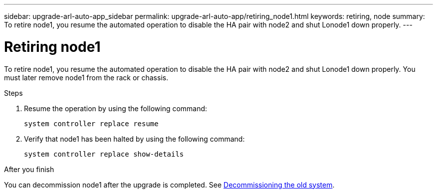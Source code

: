 ---
sidebar: upgrade-arl-auto-app_sidebar
permalink: upgrade-arl-auto-app/retiring_node1.html
keywords: retiring, node
summary: To retire node1, you resume the automated operation to disable the HA pair with node2 and shut Lonode1 down properly.
---

= Retiring node1
:hardbreaks:
:nofooter:
:icons: font
:linkattrs:
:imagesdir: ./media/

//
// This file was created with NDAC Version 2.0 (August 17, 2020)
//
// 2020-12-02 14:33:54.079045
//

[.lead]
To retire node1, you resume the automated operation to disable the HA pair with node2 and shut Lonode1 down properly. You must later remove node1 from the rack or chassis.

.Steps

. Resume the operation by using the following command:
+
`system controller replace resume`

. Verify that node1 has been halted by using the following command:
+
`system controller replace show-details`

.After you finish

You can decommission node1 after the upgrade is completed. See link:arl-auto-app_decommissioning_the_old_system.html[Decommissioning the old system].
